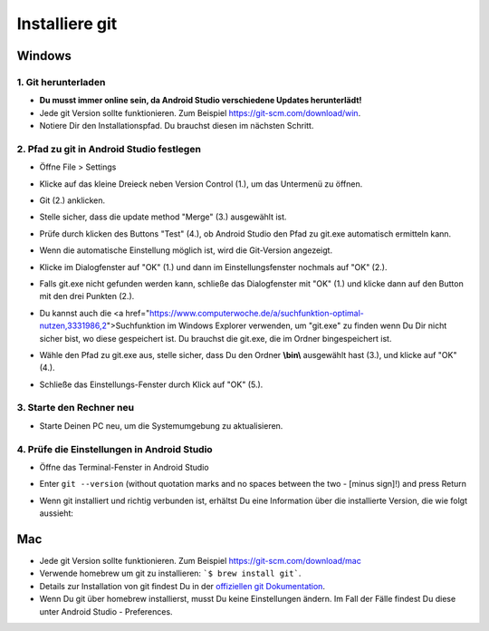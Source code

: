 Installiere git
**************************************************
Windows
==================================================
1. Git herunterladen
--------------------------------------------------
* **Du musst immer online sein, da Android Studio verschiedene Updates herunterlädt!**
* Jede git Version sollte funktionieren. Zum Beispiel `https://git-scm.com/download/win <https://git-scm.com/download/win>`_.
* Notiere Dir den Installationspfad. Du brauchst diesen im nächsten Schritt.

.. image:: ../images/Update_GitPath.png
  :alt: Git Installationspfad

2. Pfad zu git in Android Studio festlegen
--------------------------------------------------
* Öffne File > Settings 

  .. image:: ../images/Update_GitSettings1.png
    :alt: Android Studio - Einstellungen öffnen

* Klicke auf das kleine Dreieck neben Version Control (1.), um das Untermenü zu öffnen.
* Git (2.) anklicken.
* Stelle sicher, dass die update method "Merge" (3.) ausgewählt ist.
* Prüfe durch klicken des Buttons "Test" (4.), ob Android Studio den Pfad zu git.exe automatisch ermitteln kann.

  .. image:: ../images/AndroidStudio361_09.png
    :alt: Android Studio settings

* Wenn die automatische Einstellung möglich ist, wird die Git-Version angezeigt.
* Klicke im Dialogfenster auf "OK" (1.) und dann im Einstellungsfenster nochmals auf "OK" (2.).

  .. image:: ../images/AndroidStudio361_10.png
    :alt: Automatische git Installation erfolgreich

* Falls git.exe nicht gefunden werden kann, schließe das Dialogfenster mit "OK" (1.) und klicke dann auf den Button mit den drei Punkten (2.).
* Du kannst auch die <a href="https://www.computerwoche.de/a/suchfunktion-optimal-nutzen,3331986,2">Suchfunktion  im Windows Explorer verwenden, um "git.exe" zu finden wenn Du Dir nicht sicher bist, wo diese gespeichert ist. Du brauchst die git.exe, die im Ordner \bin\ gespeichert ist.
* Wähle den Pfad zu git.exe aus, stelle sicher, dass Du den Ordner **\\bin\\** ausgewählt hast (3.), und klicke auf "OK" (4.).
* Schließe das Einstellungs-Fenster durch Klick auf "OK" (5.).

  .. image:: ../images/AndroidStudio361_11.png
    :alt: Automatische Git-Installation fehlgeschlagen
 
3. Starte den Rechner neu
--------------------------------------------------
* Starte Deinen PC neu, um die Systemumgebung zu aktualisieren.

4. Prüfe die Einstellungen in Android Studio
--------------------------------------------------
* Öffne das Terminal-Fenster in Android Studio
* Enter ``git --version`` (without quotation marks and no spaces between the two - [minus sign]!) and press Return

  .. image:: ../images/AndroidStudio_gitversion1.png
    :alt: git - -version

* Wenn git installiert und richtig verbunden ist, erhältst Du eine Information über die installierte Version, die wie folgt aussieht:

  .. image:: ../images/AndroidStudio_gitversion2.png
    :alt: Ergebnis git-version

Mac
==================================================
* Jede git Version sollte funktionieren. Zum Beispiel `https://git-scm.com/download/mac <https://git-scm.com/download/mac>`_
* Verwende homebrew um git zu installieren: ```$ brew install git```.
* Details zur Installation von git findest Du in der `offiziellen git Dokumentation <https://git-scm.com/book/en/v2/Getting-Started-Installing-Git>`_.
* Wenn Du git über homebrew installierst, musst Du keine Einstellungen ändern. Im Fall der Fälle findest Du diese unter Android Studio - Preferences.
